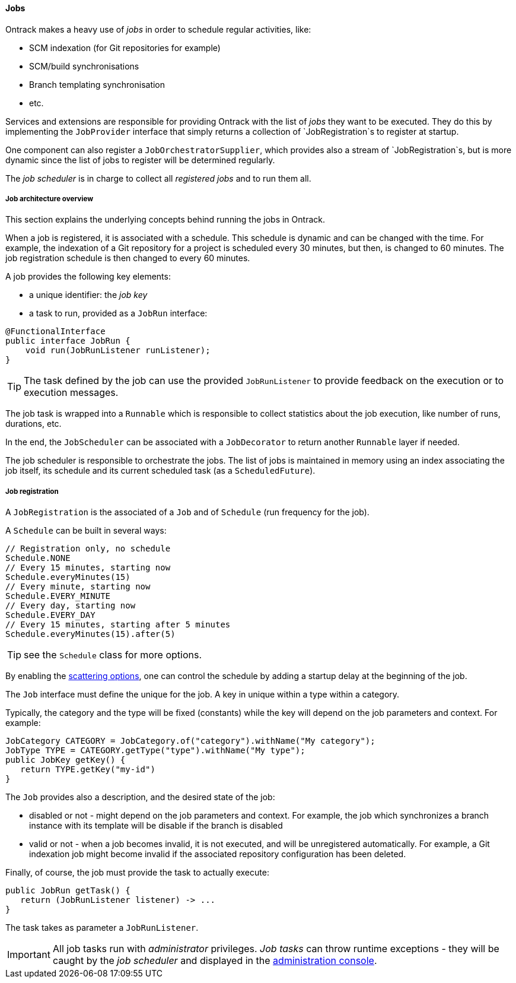 [[architecture-jobs]]
==== Jobs

Ontrack makes a heavy use of _jobs_ in order to schedule regular activities,
like:

* SCM indexation (for Git repositories for example)
* SCM/build synchronisations
* Branch templating synchronisation
* etc.

Services and extensions are responsible for providing Ontrack with the list of
_jobs_ they want to be executed. They do this by implementing the
`JobProvider` interface that simply returns a collection of `JobRegistration`s
to register at startup.

One component can also register a `JobOrchestratorSupplier`, which provides
also a stream of `JobRegistration`s, but is more dynamic since the list
of jobs to register will be determined regularly.

The _job scheduler_ is in charge to collect all _registered jobs_ and to run
them all.

[[architecture-jobs-overview]]
===== Job architecture overview

This section explains the underlying concepts behind running the jobs in Ontrack.

When a job is registered, it is associated with a schedule. This schedule is dynamic and can be changed
with the time. For example, the indexation of a Git repository for a project is scheduled every 30 minutes,
but then, is changed to 60 minutes. The job registration schedule is then changed to every 60 minutes.

A job provides the following key elements:

* a unique identifier: the _job key_
* a task to run, provided as a `JobRun` interface:

[source,java]
----
@FunctionalInterface
public interface JobRun {
    void run(JobRunListener runListener);
}
----

TIP: The task defined by the job can use the provided `JobRunListener`  to provide feedback on the execution or to
execution messages.

The job task is wrapped into a `Runnable` which is responsible to collect statistics about the job execution, like
number of runs, durations, etc.

In the end, the `JobScheduler` can be associated with a `JobDecorator` to return another `Runnable` layer if needed.

The job scheduler is responsible to orchestrate the jobs. The list of jobs is maintained in memory using an index
associating the job itself, its schedule and its current scheduled task (as a `ScheduledFuture`).

[[architecture-jobs-registration]]
===== Job registration

A `JobRegistration` is the associated of a `Job` and of `Schedule` (run
frequency for the job).

A `Schedule` can be built in several ways:

[source,java]
----
// Registration only, no schedule
Schedule.NONE
// Every 15 minutes, starting now
Schedule.everyMinutes(15)
// Every minute, starting now
Schedule.EVERY_MINUTE
// Every day, starting now
Schedule.EVERY_DAY
// Every 15 minutes, starting after 5 minutes
Schedule.everyMinutes(15).after(5)
----

TIP: see the `Schedule` class for more options.

By enabling the <<configuration-properties,scattering options>>, one can
control the schedule by adding a startup delay at the beginning of the job.

The `Job` interface must define the unique for the job. A key in unique
within a type within a category.

Typically, the category and the type will be fixed (constants) while the
key will depend on the job parameters and context. For example:

[source,java]
----
JobCategory CATEGORY = JobCategory.of("category").withName("My category");
JobType TYPE = CATEGORY.getType("type").withName("My type");
public JobKey getKey() {
   return TYPE.getKey("my-id")
}
----

The `Job` provides also a description, and the desired state of the job:

* disabled or not - might depend on the job parameters and context. For example,
  the job which synchronizes a branch instance with its template will be disable
  if the branch is disabled
* valid or not - when a job becomes invalid, it is not executed, and will be
  unregistered automatically. For example, a Git indexation job might
  become invalid if the associated repository configuration has been deleted.

Finally, of course, the job must provide the task to actually execute:

[source,java]
----
public JobRun getTask() {
   return (JobRunListener listener) -> ...
}
----

The task takes as parameter a `JobRunListener`.

IMPORTANT: All job tasks run with _administrator_ privileges. _Job tasks_ can
throw runtime exceptions - they will be caught by the _job scheduler_ and
displayed in the <<admin-console-jobs, administration console>>.
